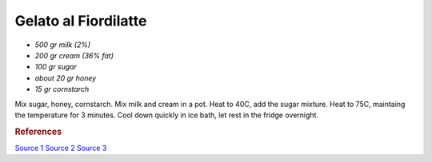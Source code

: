 .. index::
   single: gelato; fiordilatte

Gelato al Fiordilatte
=====================

- *500 gr milk (2%)*
- *200 gr cream (36% fat)*
- *100 gr sugar*
- *about 20 gr honey*
- *15 gr cornstarch*

Mix sugar, honey, cornstarch.
Mix milk and cream in a pot.
Heat to 40C, add the sugar mixture.
Heat to 75C, maintaing the temperature for 3 minutes.
Cool down quickly in ice bath, let rest in the fridge overnight.

.. rubric:: References

`Source 1 <https://www.cucina.li/come-fare-il-gelato-professionale-ricette-gia-bilanciate/>`_
`Source 2 <https://www.cucina.li/come-bilanciare-i-neutri-nel-gelato/>`_
`Source 3 <https://www.pianetadessert.it/2016/06/10/produzione-e-bilanciatura-del-gelato/>`_